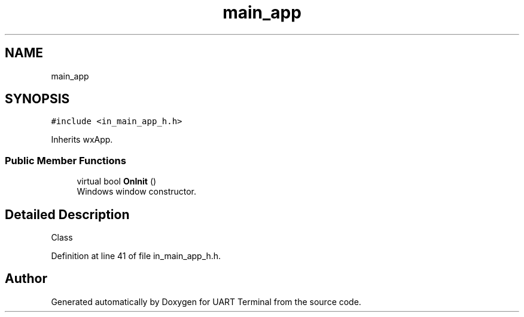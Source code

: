 .TH "main_app" 3 "Mon Apr 20 2020" "Version V2.0" "UART Terminal" \" -*- nroff -*-
.ad l
.nh
.SH NAME
main_app
.SH SYNOPSIS
.br
.PP
.PP
\fC#include <in_main_app_h\&.h>\fP
.PP
Inherits wxApp\&.
.SS "Public Member Functions"

.in +1c
.ti -1c
.RI "virtual bool \fBOnInit\fP ()"
.br
.RI "Windows window constructor\&. "
.in -1c
.SH "Detailed Description"
.PP 
Class 
.PP
Definition at line 41 of file in_main_app_h\&.h\&.

.SH "Author"
.PP 
Generated automatically by Doxygen for UART Terminal from the source code\&.
